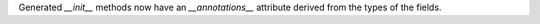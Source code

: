 Generated `__init__` methods now have an `__annotations__` attribute derived from the types of the fields.
